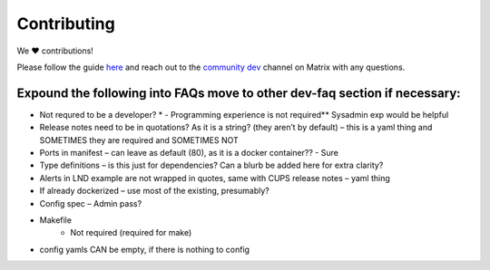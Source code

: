 .. _faq-contributing:

************
Contributing
************

We ❤️ contributions! 

Please follow the guide `here <https://github.com/Start9Labs/embassy-os/blob/master/CONTRIBUTING.md>`_ and reach out to the `community dev <https://matrix.to/#/#community-dev:matrix.start9labs.com>`_ channel on Matrix with any questions.

Expound the following into FAQs move to other dev-faq section if necessary:
---------------------------------------------------------------------------

- Not requred to be a developer? * - Programming experience is not required**  Sysadmin exp would be helpful
- Release notes need to be in quotations? As it is a string? (they aren’t by default) – this is a yaml thing and SOMETIMES they are required and SOMETIMES NOT
- Ports in manifest – can leave as default (80), as it is a docker container?? - Sure
- Type definitions – is this just for dependencies? Can a blurb be added here for extra clarity?
- Alerts in LND example are not wrapped in quotes, same with CUPS release notes – yaml thing
- If already dockerized – use most of the existing, presumably?
- Config spec – Admin pass?
- Makefile
	- Not required (required for make)
- config yamls CAN be empty, if there is nothing to config